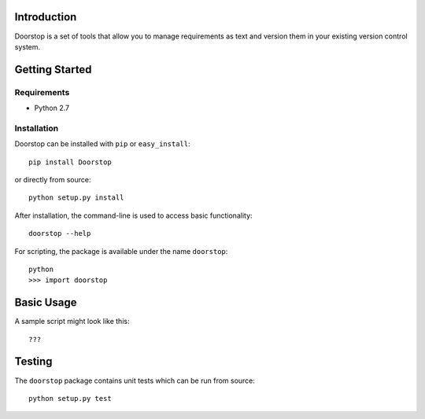 Introduction
============

Doorstop is a set of tools that allow you to manage requirements as text and
version them in your existing version control system.



Getting Started
===============

Requirements
------------

* Python 2.7


Installation
------------

Doorstop can be installed with ``pip`` or ``easy_install``::

    pip install Doorstop
    
or directly from source::

    python setup.py install
    
After installation, the command-line is used to access basic functionality::

   doorstop --help
   
For scripting, the package is available under the name ``doorstop``::

    python
    >>> import doorstop
    

Basic Usage
===========

A sample script might look like this::

    ???
    
    
Testing
=======

The ``doorstop`` package contains unit tests which can be run from source::

    python setup.py test



